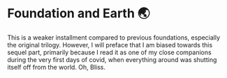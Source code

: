 #+options: preview-generate:t
* Foundation and Earth 🌏

#+begin_export html
<img class="image book-cover" src="cover.jpg">
#+end_export

This is a weaker installment compared to previous foundations, especially the
original trilogy. However, I will preface that I am biased towards this sequel
part, primarily because I read it as one of my close companions during the very
first days of covid, when everything around was shutting itself off from the
world. Oh, Bliss.
